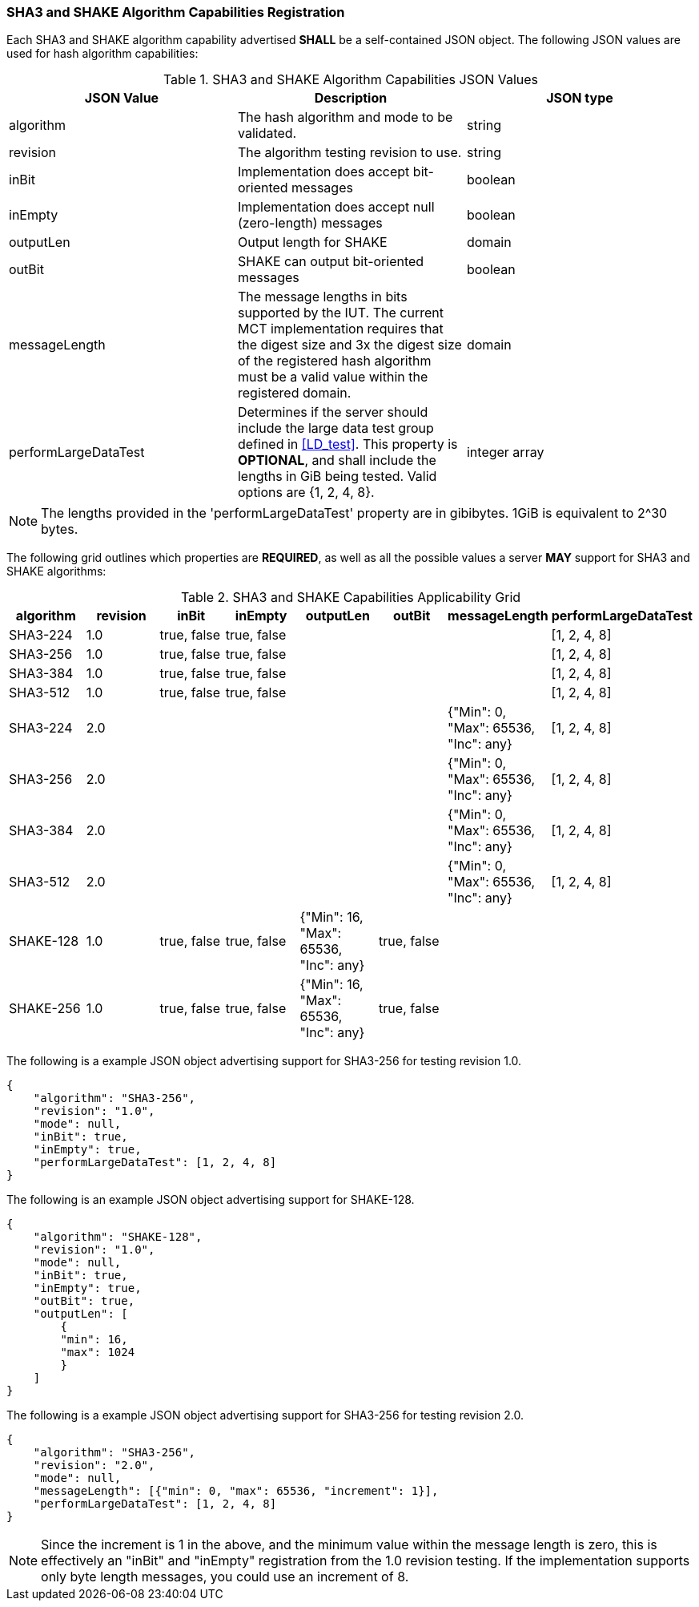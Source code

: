 
[[hash_caps_reg]]
=== SHA3 and SHAKE Algorithm Capabilities Registration

Each SHA3 and SHAKE algorithm capability advertised *SHALL* be a self-contained JSON object. The following JSON values are used for hash algorithm capabilities:

[[caps_table]]

[cols="<,<,<"]
.SHA3 and SHAKE Algorithm Capabilities JSON Values
|===
| JSON Value| Description| JSON type

| algorithm| The hash algorithm and mode to be validated.| string
| revision| The algorithm testing revision to use.| string
| inBit| Implementation does accept bit-oriented messages| boolean
| inEmpty| Implementation does accept null (zero-length) messages| boolean
| outputLen| Output length for SHAKE| domain
| outBit| SHAKE can output bit-oriented messages| boolean
| messageLength | The message lengths in bits supported by the IUT. The current MCT implementation requires that the digest size and 3x the digest size of the registered hash algorithm must be a valid value within the registered domain. | domain
| performLargeDataTest | Determines if the server should include the large data test group defined in <<LD_test>>. This property is *OPTIONAL*, and shall include the lengths in GiB being tested. Valid options are {1, 2, 4, 8}. | integer array
|===

NOTE: The lengths provided in the 'performLargeDataTest' property are in gibibytes. 1GiB is equivalent to 2^30 bytes. 

The following grid outlines which properties are *REQUIRED*, as well as all the possible values a server *MAY* support for SHA3 and SHAKE algorithms:

[[property_grid]]

[cols="<,<,<,<,<,<,<,<"]
.SHA3 and SHAKE Capabilities Applicability Grid
|===
| algorithm| revision | inBit| inEmpty| outputLen| outBit| messageLength | performLargeDataTest

| SHA3-224| 1.0 | true, false| true, false| | | | [1, 2, 4, 8]
| SHA3-256| 1.0 | true, false| true, false| | | | [1, 2, 4, 8]
| SHA3-384| 1.0 | true, false| true, false| | | | [1, 2, 4, 8]
| SHA3-512| 1.0 | true, false| true, false| | | | [1, 2, 4, 8]
| SHA3-224| 2.0 | | | | | {"Min": 0, "Max": 65536, "Inc": any} | [1, 2, 4, 8]
| SHA3-256| 2.0 | | | | | {"Min": 0, "Max": 65536, "Inc": any} | [1, 2, 4, 8]
| SHA3-384| 2.0 | | | | | {"Min": 0, "Max": 65536, "Inc": any} | [1, 2, 4, 8]
| SHA3-512| 2.0 | | | | | {"Min": 0, "Max": 65536, "Inc": any} | [1, 2, 4, 8]
| SHAKE-128| 1.0 | true, false| true, false| {"Min": 16, "Max": 65536, "Inc": any}| true, false | |
| SHAKE-256| 1.0 | true, false| true, false| {"Min": 16, "Max": 65536, "Inc": any}| true, false | |
|===

The following is a example JSON object advertising support for SHA3-256 for testing revision 1.0.

[source, json]
----
{
    "algorithm": "SHA3-256",
    "revision": "1.0",
    "mode": null,
    "inBit": true,
    "inEmpty": true,
    "performLargeDataTest": [1, 2, 4, 8]
}
----

The following is an example JSON object advertising support for SHAKE-128.

[source, json]
----
{
    "algorithm": "SHAKE-128",
    "revision": "1.0",
    "mode": null,
    "inBit": true,
    "inEmpty": true,
    "outBit": true,
    "outputLen": [
        {
        "min": 16,
        "max": 1024
        }
    ]
}
----

The following is a example JSON object advertising support for SHA3-256 for testing revision 2.0.

[source, json]
----
{
    "algorithm": "SHA3-256",
    "revision": "2.0",
    "mode": null,
    "messageLength": [{"min": 0, "max": 65536, "increment": 1}],
    "performLargeDataTest": [1, 2, 4, 8]
}
----

NOTE: Since the increment is 1 in the above, and the minimum value within the message length is zero, this is effectively an "inBit" and "inEmpty" registration from the 1.0 revision testing.  If the implementation supports only byte length messages, you could use an increment of 8.
